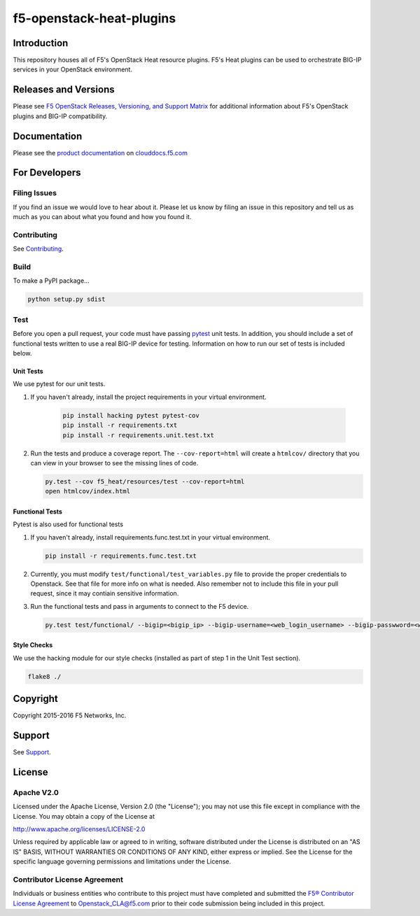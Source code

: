 f5-openstack-heat-plugins
=========================

|travis build| |slack badge|

Introduction
------------
This repository houses all of F5's OpenStack Heat resource plugins. F5's Heat plugins can be used to orchestrate BIG-IP services in your OpenStack environment.

Releases and Versions
---------------------

Please see `F5 OpenStack Releases, Versioning, and Support Matrix <http://clouddocs.f5.com/cloud/openstack/support/releases_and_versioning.html>`_ for additional information about F5's OpenStack plugins and BIG-IP compatibility.

Documentation
-------------
Please see the `product documentation <http://clouddocs.f5.com/products/openstack/heat-plugins/latest>`_ on `clouddocs.f5.com <http://clouddocs.f5.com>`_

For Developers
--------------

Filing Issues
`````````````
If you find an issue we would love to hear about it. Please let us know by filing an issue in this repository and tell us as much as you can about what you found and how you found it.

Contributing
````````````
See `Contributing <CONTRIBUTING.md>`_.

Build
`````
To make a PyPI package...

.. code:: bash

    python setup.py sdist

Test
````
Before you open a pull request, your code must have passing `pytest <http://pytest.org>`_ unit tests. In addition, you should include a set of functional tests written to use a real BIG-IP device for testing. Information on how to run our set of tests is included below.

Unit Tests
~~~~~~~~~~
We use pytest for our unit tests.

#. If you haven't already, install the project requirements in your virtual environment.

    .. code:: shell

       pip install hacking pytest pytest-cov
       pip install -r requirements.txt
       pip install -r requirements.unit.test.txt

#. Run the tests and produce a coverage report. The ``--cov-report=html`` will create a ``htmlcov/`` directory that you can view in your browser to see the missing lines of code.

   .. code:: shell

       py.test --cov f5_heat/resources/test --cov-report=html
       open htmlcov/index.html


Functional Tests
~~~~~~~~~~~~~~~~
Pytest is also used for functional tests

#. If you haven't already, install requirements.func.test.txt in your virtual environment.

   .. code:: shell

       pip install -r requirements.func.test.txt

#. Currently, you must modify ``test/functional/test_variables.py`` file to provide the proper credentials to Openstack. See that file for more info on what is needed. Also remember not to include this file in your pull request, since it may contiain sensitive information.

#. Run the functional tests and pass in arguments to connect to the F5 device.

   .. code:: shell

       py.test test/functional/ --bigip=<bigip_ip> --bigip-username=<web_login_username> --bigip-passwword=<web_login_password>

Style Checks
~~~~~~~~~~~~
We use the hacking module for our style checks (installed as part of step 1 in the Unit Test section).

.. code:: shell

    flake8 ./

Copyright
---------
Copyright 2015-2016 F5 Networks, Inc.

Support
-------
See `Support <SUPPORT.md>`_.

License
-------

Apache V2.0
```````````
Licensed under the Apache License, Version 2.0 (the "License"); you may not use
this file except in compliance with the License. You may obtain a copy of the
License at

http://www.apache.org/licenses/LICENSE-2.0

Unless required by applicable law or agreed to in writing, software
distributed under the License is distributed on an "AS IS" BASIS,
WITHOUT WARRANTIES OR CONDITIONS OF ANY KIND, either express or
implied. See the License for the specific language governing
permissions and limitations under the License.

Contributor License Agreement
`````````````````````````````
Individuals or business entities who contribute to this project must
have completed and submitted the `F5® Contributor License
Agreement <http://f5-openstack-docs.readthedocs.org/en/latest/cla_landing.html>`__
to Openstack_CLA@f5.com prior to their code submission being included in this
project.


.. |travis build| image:: https://travis-ci.org/F5Networks/f5-openstack-heat-plugins.svg?branch=master
    :target: https://travis-ci.org/F5Networks/f5-openstack-heat-plugins
.. |slack badge| image:: https://f5-openstack-slack.herokuapp.com/badge.svg
    :target: https://f5-openstack-slack.herokuapp.com/
    :alt: Slack
